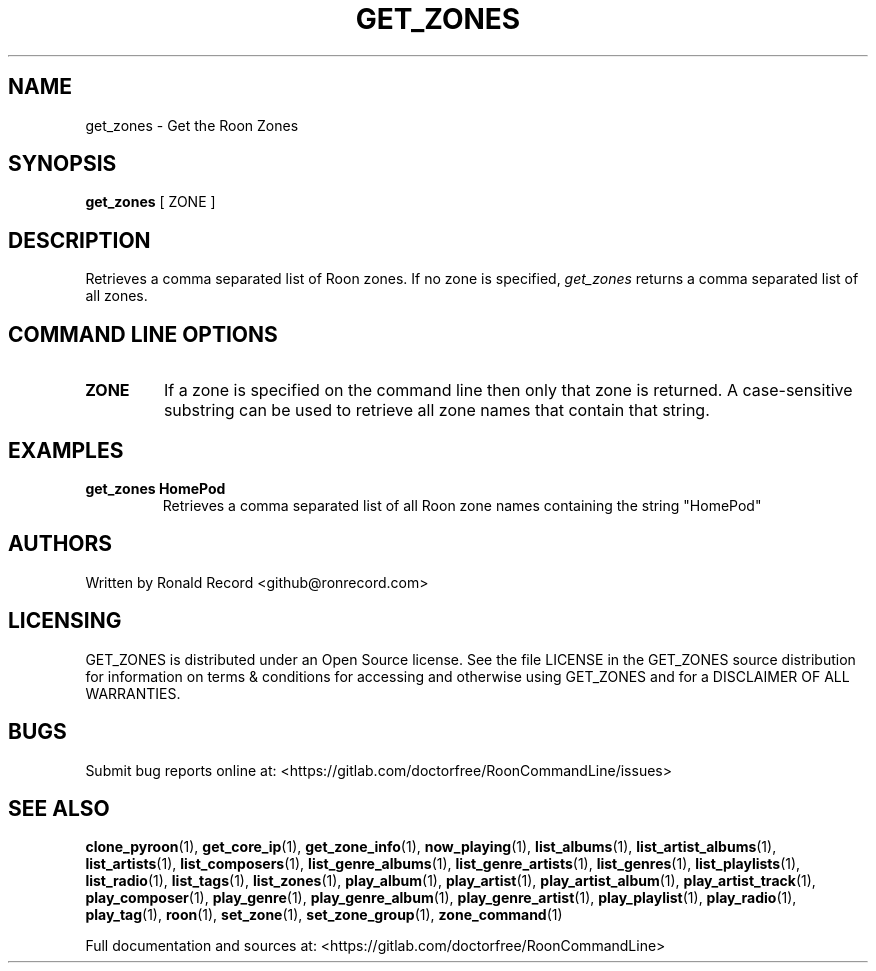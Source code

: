 .\" Automatically generated by Pandoc 2.19.2
.\"
.\" Define V font for inline verbatim, using C font in formats
.\" that render this, and otherwise B font.
.ie "\f[CB]x\f[]"x" \{\
. ftr V B
. ftr VI BI
. ftr VB B
. ftr VBI BI
.\}
.el \{\
. ftr V CR
. ftr VI CI
. ftr VB CB
. ftr VBI CBI
.\}
.TH "GET_ZONES" "1" "December 05, 2021" "get_zones 2.0.1" "User Manual"
.hy
.SH NAME
.PP
get_zones - Get the Roon Zones
.SH SYNOPSIS
.PP
\f[B]get_zones\f[R] [ ZONE ]
.SH DESCRIPTION
.PP
Retrieves a comma separated list of Roon zones.
If no zone is specified, \f[I]get_zones\f[R] returns a comma separated
list of all zones.
.SH COMMAND LINE OPTIONS
.TP
\f[B]ZONE\f[R]
If a zone is specified on the command line then only that zone is
returned.
A case-sensitive substring can be used to retrieve all zone names that
contain that string.
.SH EXAMPLES
.TP
\f[B]get_zones HomePod\f[R]
Retrieves a comma separated list of all Roon zone names containing the
string \[dq]HomePod\[dq]
.SH AUTHORS
.PP
Written by Ronald Record <github@ronrecord.com>
.SH LICENSING
.PP
GET_ZONES is distributed under an Open Source license.
See the file LICENSE in the GET_ZONES source distribution for
information on terms & conditions for accessing and otherwise using
GET_ZONES and for a DISCLAIMER OF ALL WARRANTIES.
.SH BUGS
.PP
Submit bug reports online at:
<https://gitlab.com/doctorfree/RoonCommandLine/issues>
.SH SEE ALSO
.PP
\f[B]clone_pyroon\f[R](1), \f[B]get_core_ip\f[R](1),
\f[B]get_zone_info\f[R](1), \f[B]now_playing\f[R](1),
\f[B]list_albums\f[R](1), \f[B]list_artist_albums\f[R](1),
\f[B]list_artists\f[R](1), \f[B]list_composers\f[R](1),
\f[B]list_genre_albums\f[R](1), \f[B]list_genre_artists\f[R](1),
\f[B]list_genres\f[R](1), \f[B]list_playlists\f[R](1),
\f[B]list_radio\f[R](1), \f[B]list_tags\f[R](1),
\f[B]list_zones\f[R](1), \f[B]play_album\f[R](1),
\f[B]play_artist\f[R](1), \f[B]play_artist_album\f[R](1),
\f[B]play_artist_track\f[R](1), \f[B]play_composer\f[R](1),
\f[B]play_genre\f[R](1), \f[B]play_genre_album\f[R](1),
\f[B]play_genre_artist\f[R](1), \f[B]play_playlist\f[R](1),
\f[B]play_radio\f[R](1), \f[B]play_tag\f[R](1), \f[B]roon\f[R](1),
\f[B]set_zone\f[R](1), \f[B]set_zone_group\f[R](1),
\f[B]zone_command\f[R](1)
.PP
Full documentation and sources at:
<https://gitlab.com/doctorfree/RoonCommandLine>
